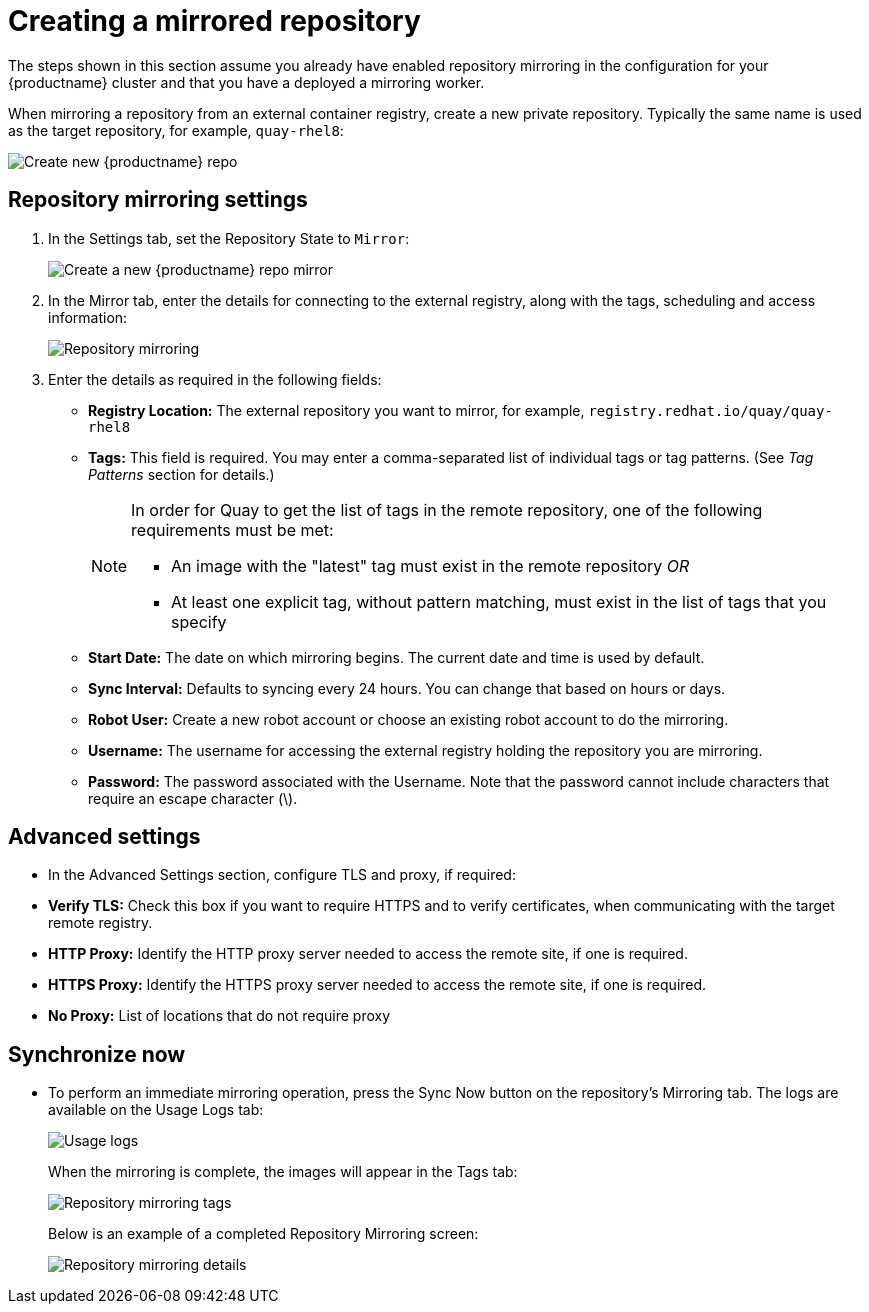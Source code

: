 [[mirroring-creating-repo]]
= Creating a mirrored repository

The steps shown in this section assume you already have enabled repository mirroring in the configuration for your {productname} cluster and that you have a deployed a  mirroring worker. 

When mirroring a repository from an external container registry, create a new private repository. Typically the same name is used as the target repository, for example, `quay-rhel8`: 

image:repo_quay_rhel8.png[Create new {productname} repo]


== Repository mirroring settings

. In the Settings tab, set the Repository State to `Mirror`:
+
image:repo_mirror_create.png[Create a new {productname} repo mirror]

. In the Mirror tab, enter the details for connecting to the external registry, along with the tags, scheduling and access information:
+
image:repo-mirror-details-start.png[Repository mirroring]

. Enter the details as required in the following fields:
+
* **Registry Location:** The external repository you want to mirror, for example, `registry.redhat.io/quay/quay-rhel8`
* **Tags:** This field is required. You may enter a comma-separated list of individual tags or
tag patterns. (See _Tag Patterns_ section for details.)
+
[NOTE]
====
In order for Quay to get the list of tags in the remote repository, one of the following requirements must be met:
  
* An image with the "latest" tag must exist in the remote repository _OR_
* At least one explicit tag, without pattern matching, must exist in the list of tags that you specify
====
* **Start Date:** The date on which mirroring begins. The current date and time is used by default.
* **Sync Interval:** Defaults to syncing every 24 hours. You can change that based on hours or days.
* **Robot User:** Create a new robot account or choose an existing robot account to do the mirroring.
* **Username:** The username for accessing the external registry holding the repository you are mirroring.
* **Password:** The password associated with the Username. Note that the password
cannot include characters that require an escape character (\).

== Advanced settings

* In the Advanced Settings section, configure TLS and proxy, if required:

* **Verify TLS:** Check this box if you want to require HTTPS and to verify certificates, when communicating with the target remote registry. 
* **HTTP Proxy:** Identify the HTTP proxy server needed to access the remote site, if one is required.
* **HTTPS Proxy:** Identify the HTTPS proxy server needed to access the remote site, if one is required.
* **No Proxy:** List of locations that do not require proxy 

== Synchronize now

* To perform an immediate mirroring operation, press the Sync Now button on the repository's Mirroring tab. The logs are available on the Usage Logs tab:
+
image:repo-mirror-usage-logs.png[Usage logs]
+
When the mirroring is complete, the images will appear in the Tags tab:
+
image:repo-mirror-tags.png[Repository mirroring tags]
+
Below is an example of a completed Repository Mirroring screen: 
+
image:repo-mirror-details.png[Repository mirroring details]
